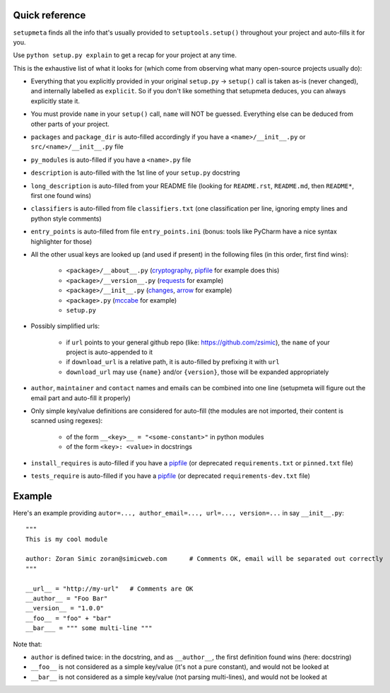 Quick reference
=========================

``setupmeta`` finds all the info that's usually provided to ``setuptools.setup()`` throughout your project and auto-fills it for you.

Use ``python setup.py explain`` to get a recap for your project at any time.

This is the exhaustive list of what it looks for (which come from observing what many open-source projects usually do):

- Everything that you explicitly provided in your original ``setup.py`` -> ``setup()`` call is taken as-is (never changed), and internally labelled as ``explicit``.
  So if you don't like something that setupmeta deduces, you can always explicitly state it.

- You must provide ``name`` in your ``setup()`` call, ``name`` will NOT be guessed.
  Everything else can be deduced from other parts of your project.

- ``packages`` and ``package_dir`` is auto-filled accordingly if you have a ``<name>/__init__.py`` or ``src/<name>/__init__.py`` file

- ``py_modules`` is auto-filled if you have a ``<name>.py`` file

- ``description`` is auto-filled with the 1st line of your ``setup.py`` docstring

- ``long_description`` is auto-filled from your README file (looking for ``README.rst``, ``README.md``, then ``README*``, first one found wins)

- ``classifiers`` is auto-filled from file ``classifiers.txt`` (one classification per line, ignoring empty lines and python style comments)

- ``entry_points`` is auto-filled from file ``entry_points.ini`` (bonus: tools like PyCharm have a nice syntax highlighter for those)

- All the other usual keys are looked up (and used if present) in the following files (in this order, first find wins):

    - ``<package>/__about__.py`` (cryptography_, pipfile_ for example does this)

    - ``<package>/__version__.py`` (requests_ for example)

    - ``<package>/__init__.py`` (changes_, arrow_ for example)

    - ``<package>.py`` (mccabe_ for example)

    - ``setup.py``

- Possibly simplified urls:

    - if ``url`` points to your general github repo (like: https://github.com/zsimic), the ``name`` of your project is auto-appended to it

    - if ``download_url`` is a relative path, it is auto-filled by prefixing it with ``url``

    - ``download_url`` may use ``{name}`` and/or ``{version}``, those will be expanded appropriately

- ``author``, ``maintainer`` and ``contact`` names and emails can be combined into one line (setupmeta will figure out the email part and auto-fill it properly)

- Only simple key/value definitions are considered for auto-fill
  (the modules are not imported, their content is scanned using regexes):

    - of the form ``__<key>__ = "<some-constant>"`` in python modules

    - of the form ``<key>: <value>`` in docstrings

- ``install_requires`` is auto-filled if you have a pipfile_ (or deprecated ``requirements.txt`` or ``pinned.txt`` file)

- ``tests_require`` is auto-filled if you have a pipfile_ (or deprecated ``requirements-dev.txt`` file)


Example
=======

Here's an example providing ``autor=..., author_email=..., url=..., version=...`` in say ``__init__.py``::

    """
    This is my cool module

    author: Zoran Simic zoran@simicweb.com      # Comments OK, email will be separated out correctly
    """

    __url__ = "http://my-url"   # Comments are OK
    __author__ = "Foo Bar"
    __version__ = "1.0.0"
    __foo__ = "foo" + "bar"
    __bar___ = """ some multi-line """

Note that:

- ``author`` is defined twice: in the docstring, and as ``__author__``, the first definition found wins (here: docstring)

- ``__foo__`` is not considered as a simple key/value (it's not a pure constant), and would not be looked at

- ``__bar__`` is not considered as a simple key/value (not parsing multi-lines), and would not be looked at


.. _pipfile: https://github.com/pypa/pipfile

.. _requests: https://github.com/requests/requests/tree/master/requests

.. _cryptography: https://github.com/pyca/cryptography/tree/master/src/cryptography

.. _changes: https://github.com/michaeljoseph/changes/blob/master/changes/__init__.py

.. _arrow: https://github.com/crsmithdev/arrow/blob/master/arrow/__init__.py

.. _mccabe: https://github.com/PyCQA/mccabe/blob/master/mccabe.py
